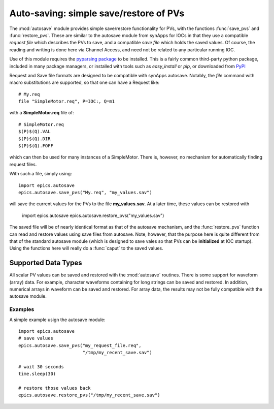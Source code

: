 
==========================================
Auto-saving: simple save/restore of PVs
==========================================

.. module:: autosave
   :synopsis: simple save/restore of PVs

The :mod:`autosave` module provides simple save/restore functionality for
PVs, with the functions :func:`save_pvs` and :func:`restore_pvs`.  These
are similar to the autosave module from synApps for IOCs in that they use a
compatible *request file* which describes the PVs to save, and a compatible
*save file* which holds the saved values. Of course, the reading and
writing is done here via Channel Access, and need not be related to any
particular running IOC.

Use of this module requires the `pyparsing package
<http://pyparsing.wikispaces.com/>`_ to be installed.  This is a fairly
common third-party python package, included in many package managers, or
installed with tools such as *easy_install* or *pip*, or downloaded from 
`PyPI <http://pypi.python.org/pypi/pyparsing>`_

Request and Save file formats are designed to be compatible with synApps
autosave.  Notably, the `file` command with macro substitutions are
supported, so that one can have a Request like::

   # My.req
   file "SimpleMotor.req", P=IOC:, Q=m1

with a  **SimpleMotor.req** file of::

   # SimpleMotor.req
   $(P)$(Q).VAL
   $(P)$(Q).DIR
   $(P)$(Q).FOFF

which can then be used for many instances of a SimpleMotor.  There is,
however, no mechanism for automatically finding request files.

With such a file, simply using::

    import epics.autosave
    epics.autosave.save_pvs("My.req", "my_values.sav")

will save the current values for the PVs to the file **my_values.sav**.  At
a later time, these values can be restored with

    import epics.autosave
    epics.autosave.restore_pvs("my_values.sav")

The saved file will be of nearly identical format as that of the autosave
mechanism, and the :func:`restore_pvs` function can read and restore values
using save files from autosave.  Note, however, that the purpose here is
quite different from that of the standard autosave module (which is
designed to save vales so that PVs can be **initialized** at IOC startup).
Using the functions here will really do a :func:`caput` to the saved
values.


.. function:: save_pvs(request_file, save_file)

   saves current value of PVs listed in *request_file* to the *save_file*

   :param request_file: name of Request file to read PVs to save.
   :param save_file: name of file to save values to write values to

   As discussed above, the **request_file** follows the conventions of the
   autosave module from synApps.
 
.. function:: restore_pvs(save_file)

   reads values from *save_file* and restores them for the corresponding PVs

   :param save_file: name of file to save values to read data from.


   Note that :func:`restore_pvs` will restore all the values it can, skipping
   over any values that it cannot restore.


Supported Data Types
~~~~~~~~~~~~~~~~~~~~~~~~~~~~~~

All scalar PV values can be saved and restored with the :mod:`autosave`
routines.  There is some support for waveform (array) data.  For example,
character waveforms containing for long strings can be saved and restored.
In addition, numerical arrays in waveform can be saved and restored.  For
array data, the results may not be fully compatible with the autosave
module.


Examples
==========

A simple example usign the autosave module::

    import epics.autosave
    # save values
    epics.autosave.save_pvs("my_request_file.req", 
                            "/tmp/my_recent_save.sav")

    # wait 30 seconds
    time.sleep(30)

    # restore those values back
    epics.autosave.restore_pvs("/tmp/my_recent_save.sav")

